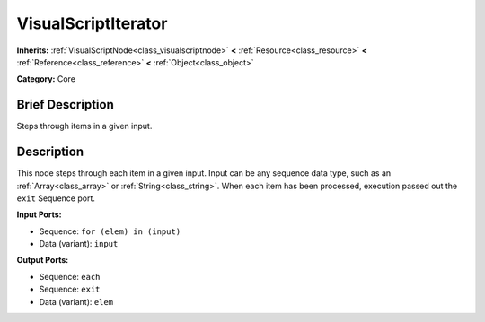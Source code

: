 .. Generated automatically by doc/tools/makerst.py in Godot's source tree.
.. DO NOT EDIT THIS FILE, but the VisualScriptIterator.xml source instead.
.. The source is found in doc/classes or modules/<name>/doc_classes.

.. _class_VisualScriptIterator:

VisualScriptIterator
====================

**Inherits:** :ref:`VisualScriptNode<class_visualscriptnode>` **<** :ref:`Resource<class_resource>` **<** :ref:`Reference<class_reference>` **<** :ref:`Object<class_object>`

**Category:** Core

Brief Description
-----------------

Steps through items in a given input.

Description
-----------

This node steps through each item in a given input. Input can be any sequence data type, such as an :ref:`Array<class_array>` or :ref:`String<class_string>`. When each item has been processed, execution passed out the ``exit`` Sequence port.

**Input Ports:**

- Sequence: ``for (elem) in (input)``

- Data (variant): ``input``

**Output Ports:**

- Sequence: ``each``

- Sequence: ``exit``

- Data (variant): ``elem``

